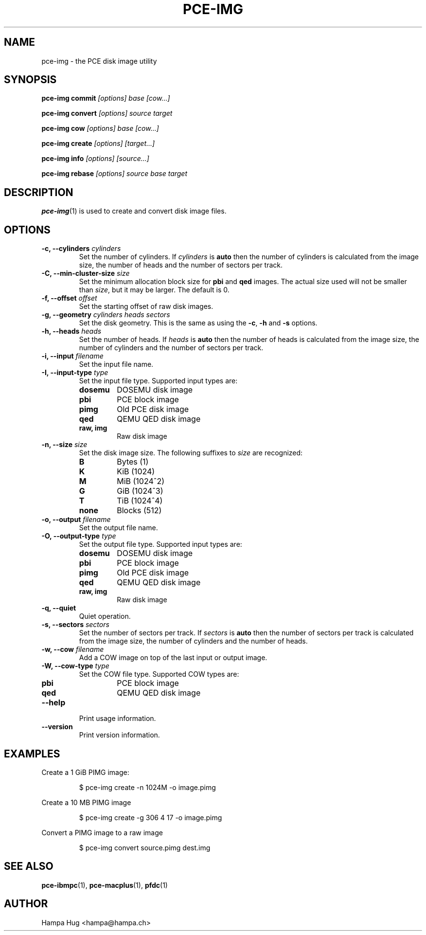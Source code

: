 .TH PCE-IMG 1 "2018-02-20" "HH" "pce"
\
.SH NAME
pce-img \- the PCE disk image utility

.SH SYNOPSIS
.BI "pce-img commit" " [options] base [cow...]"
.PP
.BI "pce-img convert" " [options] source target"
.PP
.BI "pce-img cow" " [options] base [cow...]"
.PP
.BI "pce-img create" " [options] [target...]"
.PP
.BI "pce-img info" " [options] [source...]"
.PP
.BI "pce-img rebase" " [options] source base target

.SH DESCRIPTION
\fBpce-img\fR(1) is used to create and convert disk image files.

.SH OPTIONS

.TP
.BI "-c, --cylinders " cylinders
Set the number of cylinders. If \fIcylinders\fR is \fBauto\fR then the number
of cylinders is calculated from the image size, the number of heads
and the number of sectors per track.
.TP
.BI "-C, --min-cluster-size " size
Set the minimum allocation block size for \fBpbi\fR and \fBqed\fR images.
The actual size used will not be smaller than \fIsize\fR, but it may
be larger. The default is 0.
.TP
.BI "-f, --offset " offset
Set the starting offset of raw disk images.
.TP
.BI "-g, --geometry " "cylinders heads sectors"
Set the disk geometry. This is the same as using the \fB-c\fR,
\fB-h\fR and \fB-s\fR options.
.TP
.BI "-h, --heads " heads
Set the number of heads. If \fIheads\fR is \fBauto\fR then the number of
heads is calculated from the image size, the number of cylinders and
the number of sectors per track.
.TP
.BI "-i, --input " filename
Set the input file name.
.TP
.BI "-I, --input-type " type
Set the input file type. Supported input types are:
.RS
.TP
.B dosemu
DOSEMU disk image
.TP
.B pbi
PCE block image
.TP
.B pimg
Old PCE disk image
.TP
.B qed
QEMU QED disk image
.TP
.B raw, img
Raw disk image
.RE
.TP
.BI "-n, --size " size
Set the disk image size. The following suffixes to \fIsize\fR are recognized:
.RS
.TP
.B B
Bytes (1)
.TP
.B K
KiB (1024)
.TP
.B M
MiB (1024^2)
.TP
.B G
GiB (1024^3)
.TP
.B T
TiB (1024^4)
.TP
.B none
Blocks (512)
.RE
.TP
.BI "-o, --output " filename
Set the output file name.
.TP
.BI "-O, --output-type " type
Set the output file type. Supported input types are:
.RS
.TP
.B dosemu
DOSEMU disk image
.TP
.B pbi
PCE block image
.TP
.B pimg
Old PCE disk image
.TP
.B qed
QEMU QED disk image
.TP
.B raw, img
Raw disk image
.RE
.TP
.B "-q, --quiet"
Quiet operation.
.TP
.BI "-s, --sectors " sectors
Set the number of sectors per track. If \fIsectors\fR is \fBauto\fR then
the number of sectors per track is calculated from the image size, the
number of cylinders and the number of heads.
.TP
.BI "-w, --cow " filename
Add a COW image on top of the last input or output image.
.TP
.BI "-W, --cow-type " type
Set the COW file type. Supported COW types are:
.RS
.TP
.B pbi
PCE block image
.TP
.B qed
QEMU QED disk image
.RE
.TP
.B --help
Print usage information.
.TP
.B --version
Print version information.

.SH EXAMPLES
Create a 1 GiB PIMG image:
.IP
$ pce-img create -n 1024M -o image.pimg
.PP
Create a 10 MB PIMG image
.IP
$ pce-img create -g 306 4 17 -o image.pimg
.PP
Convert a PIMG image to a raw image
.IP
$ pce-img convert source.pimg dest.img

.SH SEE ALSO
.BR pce-ibmpc "(1),"
.BR pce-macplus "(1),"
.BR pfdc "(1)"

.SH AUTHOR
Hampa Hug <hampa@hampa.ch>
